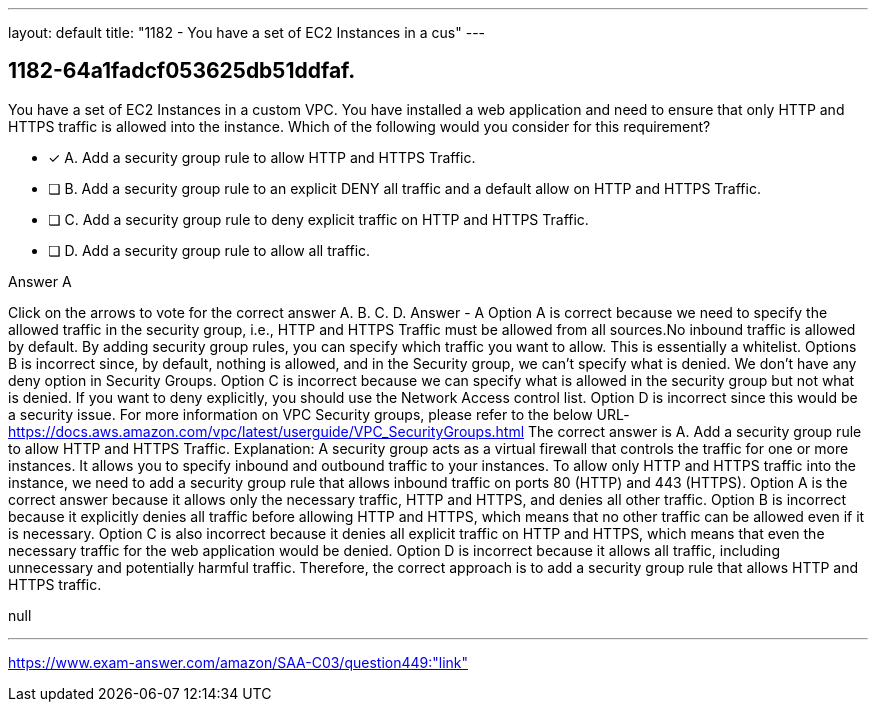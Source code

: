 ---
layout: default 
title: "1182 - You have a set of EC2 Instances in a cus"
---


[.question]
== 1182-64a1fadcf053625db51ddfaf.


****

[.query]
--
You have a set of EC2 Instances in a custom VPC.
You have installed a web application and need to ensure that only HTTP and HTTPS traffic is allowed into the instance.
Which of the following would you consider for this requirement?


--

[.list]
--
* [*] A. Add a security group rule to allow HTTP and HTTPS Traffic.
* [ ] B. Add a security group rule to an explicit DENY all traffic and a default allow on HTTP and HTTPS Traffic.
* [ ] C. Add a security group rule to deny explicit traffic on HTTP and HTTPS Traffic.
* [ ] D. Add a security group rule to allow all traffic.

--
****

[.answer]
Answer  A

[.explanation]
--
Click on the arrows to vote for the correct answer
A.
B.
C.
D.
Answer - A
Option A is correct because we need to specify the allowed traffic in the security group, i.e., HTTP and HTTPS Traffic must be allowed from all sources.No inbound traffic is allowed by default.
By adding security group rules, you can specify which traffic you want to allow.
This is essentially a whitelist.
Options B is incorrect since, by default, nothing is allowed, and in the Security group, we can't specify what is denied.
We don't have any deny option in Security Groups.
Option C is incorrect because we can specify what is allowed in the security group but not what is denied.
If you want to deny explicitly, you should use the Network Access control list.
Option D is incorrect since this would be a security issue.
For more information on VPC Security groups, please refer to the below URL-
https://docs.aws.amazon.com/vpc/latest/userguide/VPC_SecurityGroups.html
The correct answer is A. Add a security group rule to allow HTTP and HTTPS Traffic.
Explanation:
A security group acts as a virtual firewall that controls the traffic for one or more instances. It allows you to specify inbound and outbound traffic to your instances.
To allow only HTTP and HTTPS traffic into the instance, we need to add a security group rule that allows inbound traffic on ports 80 (HTTP) and 443 (HTTPS).
Option A is the correct answer because it allows only the necessary traffic, HTTP and HTTPS, and denies all other traffic.
Option B is incorrect because it explicitly denies all traffic before allowing HTTP and HTTPS, which means that no other traffic can be allowed even if it is necessary.
Option C is also incorrect because it denies all explicit traffic on HTTP and HTTPS, which means that even the necessary traffic for the web application would be denied.
Option D is incorrect because it allows all traffic, including unnecessary and potentially harmful traffic.
Therefore, the correct approach is to add a security group rule that allows HTTP and HTTPS traffic.
--

[.ka]
null

'''



https://www.exam-answer.com/amazon/SAA-C03/question449:"link"


